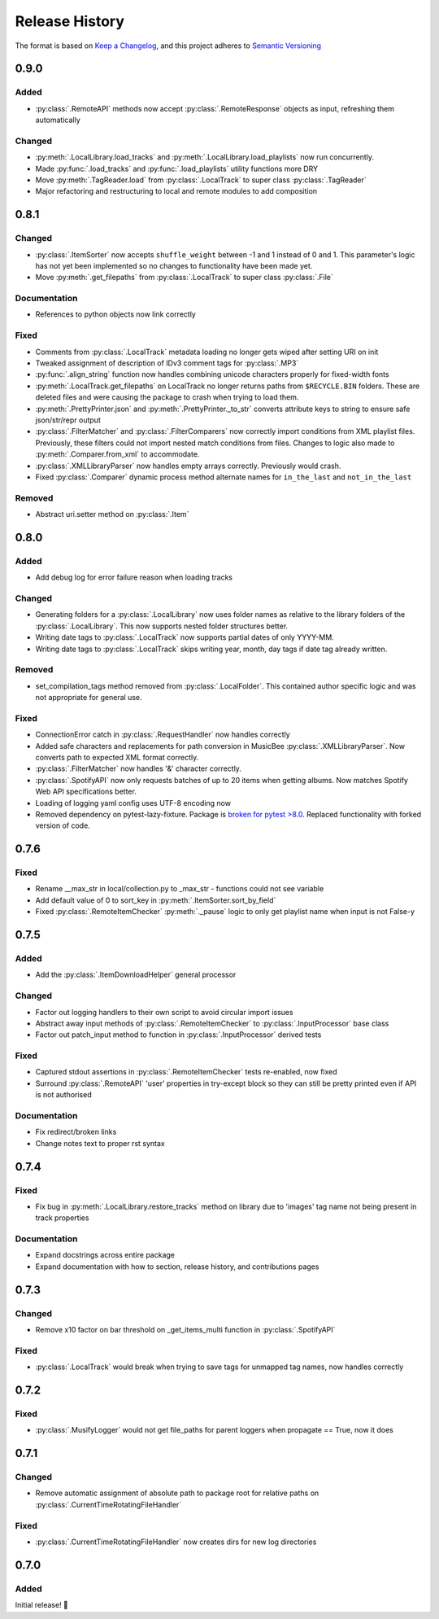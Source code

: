 .. Add log for your proposed changes here.

   The versions shall be listed in descending order with the latest release first.

   Change categories:
      Added          - for new features.
      Changed        - for changes in existing functionality.
      Deprecated     - for soon-to-be removed features.
      Removed        - for now removed features.
      Fixed          - for any bug fixes.
      Security       - in case of vulnerabilities.
      Documentation  - for changes that only affected documentation and no functionality.

   Your additions should keep the same structure as observed throughout the file i.e.

      <release version>
      =================

      <one of the above change categories>
      ------------------------------------
      * <your 1st change>
      * <your 2nd change>
      ...

.. _release-history:

===============
Release History
===============

The format is based on `Keep a Changelog <https://keepachangelog.com/en>`_,
and this project adheres to `Semantic Versioning <https://semver.org/spec/v2.0.0.html>`_


0.9.0
=====

Added
-----

* :py:class:`.RemoteAPI` methods now accept :py:class:`.RemoteResponse` objects as input, refreshing them automatically

Changed
-------

* :py:meth:`.LocalLibrary.load_tracks` and :py:meth:`.LocalLibrary.load_playlists` now run concurrently.
* Made :py:func:`.load_tracks` and :py:func:`.load_playlists` utility functions more DRY
* Move :py:meth:`.TagReader.load` from :py:class:`.LocalTrack` to super class :py:class:`.TagReader`
* Major refactoring and restructuring to local and remote modules to add composition

0.8.1
=====

Changed
-------

* :py:class:`.ItemSorter` now accepts ``shuffle_weight`` between -1 and 1 instead of 0 and 1.
  This parameter's logic has not yet been implemented so no changes to functionality have been made yet.
* Move :py:meth:`.get_filepaths` from :py:class:`.LocalTrack` to super class :py:class:`.File`

Documentation
-------------

* References to python objects now link correctly

Fixed
-----

* Comments from :py:class:`.LocalTrack` metadata loading no longer gets wiped after setting URI on init
* Tweaked assignment of description of IDv3 comment tags for :py:class:`.MP3`
* :py:func:`.align_string` function now handles combining unicode characters properly for fixed-width fonts
* :py:meth:`.LocalTrack.get_filepaths` on LocalTrack no longer returns paths from ``$RECYCLE.BIN`` folders.
  These are deleted files and were causing the package to crash when trying to load them.
* :py:meth:`.PrettyPrinter.json` and :py:meth:`.PrettyPrinter._to_str` converts attribute keys to string
  to ensure safe json/str/repr output
* :py:class:`.FilterMatcher` and :py:class:`.FilterComparers` now correctly import conditions from XML playlist files.
  Previously, these filters could not import nested match conditions from files.
  Changes to logic also made to :py:meth:`.Comparer.from_xml` to accommodate.
* :py:class:`.XMLLibraryParser` now handles empty arrays correctly. Previously would crash.
* Fixed :py:class:`.Comparer` dynamic process method alternate names for ``in_the_last`` and ``not_in_the_last``

Removed
-------

* Abstract uri.setter method on :py:class:`.Item`


0.8.0
=====

Added
-----

* Add debug log for error failure reason when loading tracks

Changed
-------

* Generating folders for a :py:class:`.LocalLibrary` now uses folder names
  as relative to the library folders of the :py:class:`.LocalLibrary`.
  This now supports nested folder structures better.
* Writing date tags to :py:class:`.LocalTrack` now supports partial dates of only YYYY-MM.
* Writing date tags to :py:class:`.LocalTrack` skips writing year, month, day tags if date tag already written.

Removed
-------

* set_compilation_tags method removed from :py:class:`.LocalFolder`.
  This contained author specific logic and was not appropriate for general use.

Fixed
-----

* ConnectionError catch in :py:class:`.RequestHandler` now handles correctly
* Added safe characters and replacements for path conversion in MusicBee :py:class:`.XMLLibraryParser`.
  Now converts path to expected XML format correctly.
* :py:class:`.FilterMatcher` now handles '&' character correctly.
* :py:class:`.SpotifyAPI` now only requests batches of up to 20 items when getting albums.
  Now matches Spotify Web API specifications better.
* Loading of logging yaml config uses UTF-8 encoding now
* Removed dependency on pytest-lazy-fixture.
  Package is `broken for pytest >8.0 <https://github.com/TvoroG/pytest-lazy-fixture/issues/65>`_.
  Replaced functionality with forked version of code.


0.7.6
=====

Fixed
-----

* Rename __max_str in local/collection.py to _max_str - functions could not see variable
* Add default value of 0 to sort_key in :py:meth:`.ItemSorter.sort_by_field`
* Fixed :py:class:`.RemoteItemChecker` :py:meth:`._pause` logic to only get playlist name when input is not False-y


0.7.5
=====

Added
-----

* Add the :py:class:`.ItemDownloadHelper` general processor

Changed
-------

* Factor out logging handlers to their own script to avoid circular import issues
* Abstract away input methods of :py:class:`.RemoteItemChecker` to :py:class:`.InputProcessor` base class
* Factor out patch_input method to function in :py:class:`.InputProcessor` derived tests

Fixed
-----

* Captured stdout assertions in :py:class:`.RemoteItemChecker` tests re-enabled, now fixed
* Surround :py:class:`.RemoteAPI` 'user' properties in try-except block so they can still be
  pretty printed even if API is not authorised

Documentation
-------------

* Fix redirect/broken links
* Change notes text to proper rst syntax


0.7.4
=====

Fixed
-----

* Fix bug in :py:meth:`.LocalLibrary.restore_tracks` method on library
  due to 'images' tag name not being present in track properties

Documentation
-------------

* Expand docstrings across entire package
* Expand documentation with how to section, release history, and contributions pages


0.7.3
=====

Changed
-------

* Remove x10 factor on bar threshold on _get_items_multi function in :py:class:`.SpotifyAPI`

Fixed
-----

* :py:class:`.LocalTrack` would break when trying to save tags for unmapped tag names, now handles correctly


0.7.2
=====

Fixed
-----

* :py:class:`.MusifyLogger` would not get file_paths for parent loggers when propagate == True, now it does


0.7.1
=====

Changed
-------

* Remove automatic assignment of absolute path to package root
  for relative paths on :py:class:`.CurrentTimeRotatingFileHandler`

Fixed
-----

* :py:class:`.CurrentTimeRotatingFileHandler` now creates dirs for new log directories


0.7.0
=====

Added
-----

Initial release! 🎉
